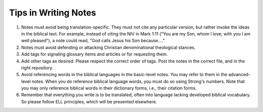 Tips in Writing Notes
=====================

1. Notes must avoid being translation-specific. They must not cite any particular version, but rather invoke the ideas in the biblical text. For example, instead of citing the NIV in Mark 1:11 ("You are my Son, whom I love; with you I am well pleased"), a note could read, "God calls Jesus his Son because…." 
2. Notes must avoid defending or attacking Christian denominational theological stances.
3. Add tags for signaling glossary items and articles or for requesting them.
4. Add other tags as desired. Please respect the correct order of tags. Post the notes in the correct file, and in the right repository.
5. Avoid referencing words in the biblical languages in the basic-level notes. You may refer to them in the advanced-level notes. When you do reference biblical language words, you must do so using Strong's numbers. Note that you may only reference biblical words in their dictionary forms, i.e., their citation forms.
6. Remember that everything you write is to be translated, often into language lacking developed biblical vocabulary. So please follow ELL principles, which will be presented elsewhere.

